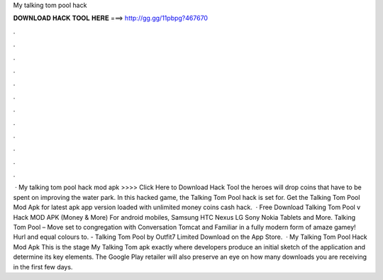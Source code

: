 My talking tom pool hack

𝐃𝐎𝐖𝐍𝐋𝐎𝐀𝐃 𝐇𝐀𝐂𝐊 𝐓𝐎𝐎𝐋 𝐇𝐄𝐑𝐄 ===> http://gg.gg/11pbpg?467670

.

.

.

.

.

.

.

.

.

.

.

.

 · My talking tom pool hack mod apk >>>> Click Here to Download Hack Tool the heroes will drop coins that have to be spent on improving the water park. In this hacked game, the Talking Tom Pool hack is set for. Get the Talking Tom Pool Mod Apk for latest apk app version loaded with unlimited money coins cash hack.  · Free Download Talking Tom Pool v Hack MOD APK (Money & More) For android mobiles, Samsung HTC Nexus LG Sony Nokia Tablets and More. Talking Tom Pool – Move set to congregation with Conversation Tomcat and Familiar in a fully modern form of amaze gamey! Hurl and equal colours to. - Talking Tom Pool by Outfit7 Limited Download on the App Store.  · My Talking Tom Pool Hack Mod Apk This is the stage My Talking Tom apk exactly where developers produce an initial sketch of the application and determine its key elements. The Google Play retailer will also preserve an eye on how many downloads you are receiving in the first few days.
